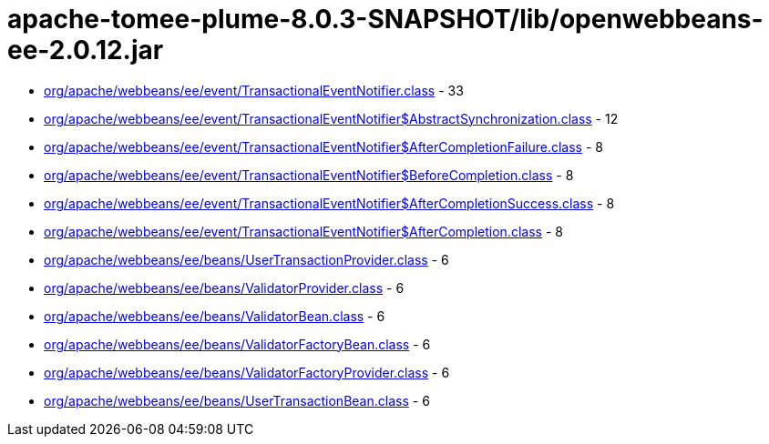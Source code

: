 = apache-tomee-plume-8.0.3-SNAPSHOT/lib/openwebbeans-ee-2.0.12.jar

 - link:org/apache/webbeans/ee/event/TransactionalEventNotifier.adoc[org/apache/webbeans/ee/event/TransactionalEventNotifier.class] - 33
 - link:org/apache/webbeans/ee/event/TransactionalEventNotifier$AbstractSynchronization.adoc[org/apache/webbeans/ee/event/TransactionalEventNotifier$AbstractSynchronization.class] - 12
 - link:org/apache/webbeans/ee/event/TransactionalEventNotifier$AfterCompletionFailure.adoc[org/apache/webbeans/ee/event/TransactionalEventNotifier$AfterCompletionFailure.class] - 8
 - link:org/apache/webbeans/ee/event/TransactionalEventNotifier$BeforeCompletion.adoc[org/apache/webbeans/ee/event/TransactionalEventNotifier$BeforeCompletion.class] - 8
 - link:org/apache/webbeans/ee/event/TransactionalEventNotifier$AfterCompletionSuccess.adoc[org/apache/webbeans/ee/event/TransactionalEventNotifier$AfterCompletionSuccess.class] - 8
 - link:org/apache/webbeans/ee/event/TransactionalEventNotifier$AfterCompletion.adoc[org/apache/webbeans/ee/event/TransactionalEventNotifier$AfterCompletion.class] - 8
 - link:org/apache/webbeans/ee/beans/UserTransactionProvider.adoc[org/apache/webbeans/ee/beans/UserTransactionProvider.class] - 6
 - link:org/apache/webbeans/ee/beans/ValidatorProvider.adoc[org/apache/webbeans/ee/beans/ValidatorProvider.class] - 6
 - link:org/apache/webbeans/ee/beans/ValidatorBean.adoc[org/apache/webbeans/ee/beans/ValidatorBean.class] - 6
 - link:org/apache/webbeans/ee/beans/ValidatorFactoryBean.adoc[org/apache/webbeans/ee/beans/ValidatorFactoryBean.class] - 6
 - link:org/apache/webbeans/ee/beans/ValidatorFactoryProvider.adoc[org/apache/webbeans/ee/beans/ValidatorFactoryProvider.class] - 6
 - link:org/apache/webbeans/ee/beans/UserTransactionBean.adoc[org/apache/webbeans/ee/beans/UserTransactionBean.class] - 6
